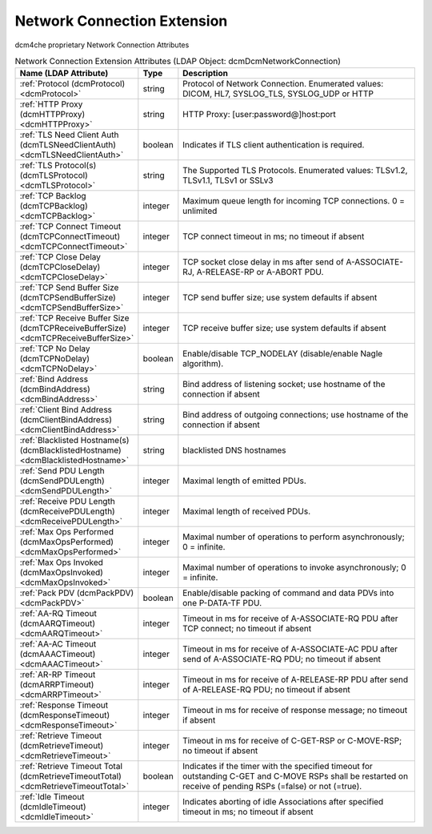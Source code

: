 Network Connection Extension
============================
dcm4che proprietary Network Connection Attributes

.. tabularcolumns:: |p{4cm}|l|p{8cm}|
.. csv-table:: Network Connection Extension Attributes (LDAP Object: dcmDcmNetworkConnection)
    :header: Name (LDAP Attribute), Type, Description
    :widths: 23, 7, 70

    "
    .. _dcmProtocol:

    :ref:`Protocol (dcmProtocol) <dcmProtocol>`",string,"Protocol of Network Connection. Enumerated values: DICOM, HL7, SYSLOG_TLS, SYSLOG_UDP or HTTP"
    "
    .. _dcmHTTPProxy:

    :ref:`HTTP Proxy (dcmHTTPProxy) <dcmHTTPProxy>`",string,"HTTP Proxy: [user:password@]host:port"
    "
    .. _dcmTLSNeedClientAuth:

    :ref:`TLS Need Client Auth (dcmTLSNeedClientAuth) <dcmTLSNeedClientAuth>`",boolean,"Indicates if TLS client authentication is required."
    "
    .. _dcmTLSProtocol:

    :ref:`TLS Protocol(s) (dcmTLSProtocol) <dcmTLSProtocol>`",string,"The Supported TLS Protocols. Enumerated values: TLSv1.2, TLSv1.1, TLSv1 or SSLv3"
    "
    .. _dcmTCPBacklog:

    :ref:`TCP Backlog (dcmTCPBacklog) <dcmTCPBacklog>`",integer,"Maximum queue length for incoming TCP connections. 0 = unlimited"
    "
    .. _dcmTCPConnectTimeout:

    :ref:`TCP Connect Timeout (dcmTCPConnectTimeout) <dcmTCPConnectTimeout>`",integer,"TCP connect timeout in ms; no timeout if absent"
    "
    .. _dcmTCPCloseDelay:

    :ref:`TCP Close Delay (dcmTCPCloseDelay) <dcmTCPCloseDelay>`",integer,"TCP socket close delay in ms after send of A-ASSOCIATE-RJ, A-RELEASE-RP or A-ABORT PDU."
    "
    .. _dcmTCPSendBufferSize:

    :ref:`TCP Send Buffer Size (dcmTCPSendBufferSize) <dcmTCPSendBufferSize>`",integer,"TCP send buffer size; use system defaults if absent"
    "
    .. _dcmTCPReceiveBufferSize:

    :ref:`TCP Receive Buffer Size (dcmTCPReceiveBufferSize) <dcmTCPReceiveBufferSize>`",integer,"TCP receive buffer size; use system defaults if absent"
    "
    .. _dcmTCPNoDelay:

    :ref:`TCP No Delay (dcmTCPNoDelay) <dcmTCPNoDelay>`",boolean,"Enable/disable TCP_NODELAY (disable/enable Nagle algorithm)."
    "
    .. _dcmBindAddress:

    :ref:`Bind Address (dcmBindAddress) <dcmBindAddress>`",string,"Bind address of listening socket; use hostname of the connection if absent"
    "
    .. _dcmClientBindAddress:

    :ref:`Client Bind Address (dcmClientBindAddress) <dcmClientBindAddress>`",string,"Bind address of outgoing connections; use hostname of the connection if absent"
    "
    .. _dcmBlacklistedHostname:

    :ref:`Blacklisted Hostname(s) (dcmBlacklistedHostname) <dcmBlacklistedHostname>`",string,"blacklisted DNS hostnames"
    "
    .. _dcmSendPDULength:

    :ref:`Send PDU Length (dcmSendPDULength) <dcmSendPDULength>`",integer,"Maximal length of emitted PDUs."
    "
    .. _dcmReceivePDULength:

    :ref:`Receive PDU Length (dcmReceivePDULength) <dcmReceivePDULength>`",integer,"Maximal length of received PDUs."
    "
    .. _dcmMaxOpsPerformed:

    :ref:`Max Ops Performed (dcmMaxOpsPerformed) <dcmMaxOpsPerformed>`",integer,"Maximal number of operations to perform asynchronously; 0 = infinite."
    "
    .. _dcmMaxOpsInvoked:

    :ref:`Max Ops Invoked (dcmMaxOpsInvoked) <dcmMaxOpsInvoked>`",integer,"Maximal number of operations to invoke asynchronously; 0 = infinite."
    "
    .. _dcmPackPDV:

    :ref:`Pack PDV (dcmPackPDV) <dcmPackPDV>`",boolean,"Enable/disable packing of command and data PDVs into one P-DATA-TF PDU."
    "
    .. _dcmAARQTimeout:

    :ref:`AA-RQ Timeout (dcmAARQTimeout) <dcmAARQTimeout>`",integer,"Timeout in ms for receive of A-ASSOCIATE-RQ PDU after TCP connect; no timeout if absent"
    "
    .. _dcmAAACTimeout:

    :ref:`AA-AC Timeout (dcmAAACTimeout) <dcmAAACTimeout>`",integer,"Timeout in ms for receive of A-ASSOCIATE-AC PDU after send of A-ASSOCIATE-RQ PDU; no timeout if absent"
    "
    .. _dcmARRPTimeout:

    :ref:`AR-RP Timeout (dcmARRPTimeout) <dcmARRPTimeout>`",integer,"Timeout in ms for receive of A-RELEASE-RP PDU after send of A-RELEASE-RQ PDU; no timeout if absent"
    "
    .. _dcmResponseTimeout:

    :ref:`Response Timeout (dcmResponseTimeout) <dcmResponseTimeout>`",integer,"Timeout in ms for receive of response message; no timeout if absent"
    "
    .. _dcmRetrieveTimeout:

    :ref:`Retrieve Timeout (dcmRetrieveTimeout) <dcmRetrieveTimeout>`",integer,"Timeout in ms for receive of C-GET-RSP or C-MOVE-RSP; no timeout if absent"
    "
    .. _dcmRetrieveTimeoutTotal:

    :ref:`Retrieve Timeout Total (dcmRetrieveTimeoutTotal) <dcmRetrieveTimeoutTotal>`",boolean,"Indicates if the timer with the specified timeout for outstanding C-GET and C-MOVE RSPs shall be restarted on receive of pending RSPs (=false) or not (=true)."
    "
    .. _dcmIdleTimeout:

    :ref:`Idle Timeout (dcmIdleTimeout) <dcmIdleTimeout>`",integer,"Indicates aborting of idle Associations after specified timeout in ms; no timeout if absent"
